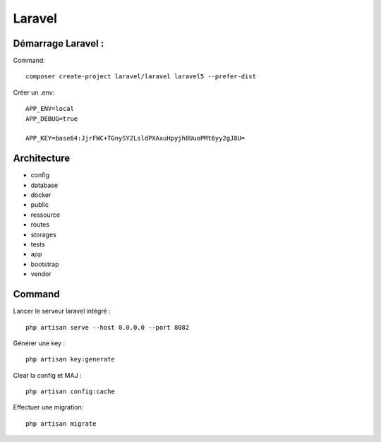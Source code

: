 Laravel 
===================

Démarrage Laravel : 
--------------------

Command:
::

  composer create-project laravel/laravel laravel5 --prefer-dist
  
Créer un .env:
::
  
  APP_ENV=local
  APP_DEBUG=true

  APP_KEY=base64:JjrFWC+TGnySY2LsldPXAxuHpyjh8UuoPMt6yy2gJ8U=
  

Architecture
------------

- config
- database
- docker
- public
- ressource
- routes
- storages
- tests
- app
- bootstrap
- vendor


Command 
---------
Lancer le serveur laravel intégré : 
::

  php artisan serve --host 0.0.0.0 --port 8082
  
  
Générer une key :
::

  php artisan key:generate
  
Clear la config et MAJ :
::
  
  php artisan config:cache
  
  
Effectuer une migration:
::

  php artisan migrate
